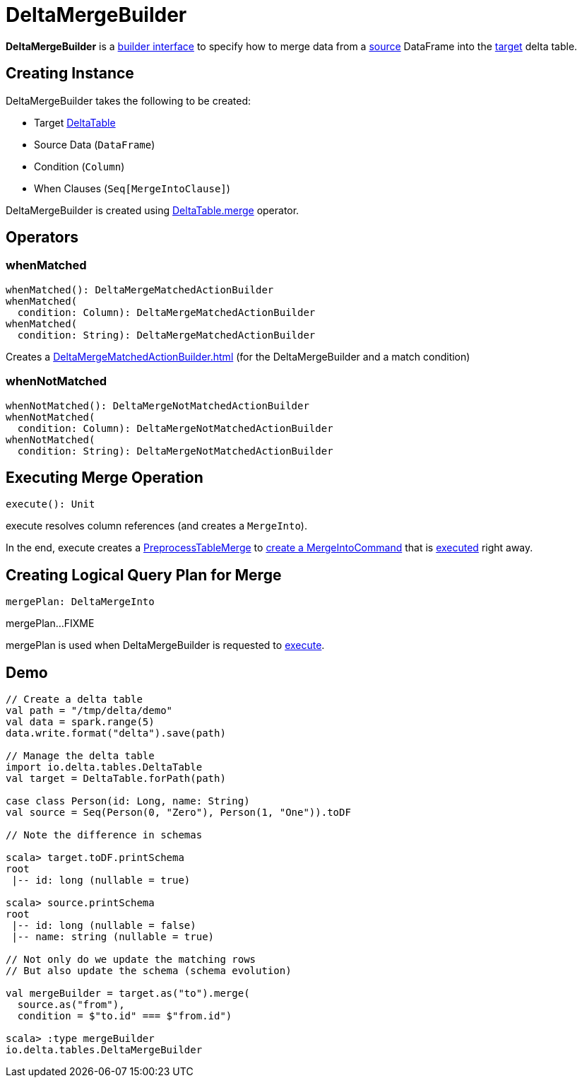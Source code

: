 = DeltaMergeBuilder

*DeltaMergeBuilder* is a <<operators, builder interface>> to specify how to merge data from a <<source, source>> DataFrame into the <<targetTable, target>> delta table.

== [[creating-instance]] Creating Instance

DeltaMergeBuilder takes the following to be created:

* [[targetTable]] Target <<DeltaTable.adoc#, DeltaTable>>
* [[source]] Source Data (`DataFrame`)
* [[onCondition]] Condition (`Column`)
* [[whenClauses]] When Clauses (`Seq[MergeIntoClause]`)

DeltaMergeBuilder is created using xref:DeltaTable.adoc#merge[DeltaTable.merge] operator.

== [[operators]] Operators

=== [[whenMatched]] whenMatched

[source, scala]
----
whenMatched(): DeltaMergeMatchedActionBuilder
whenMatched(
  condition: Column): DeltaMergeMatchedActionBuilder
whenMatched(
  condition: String): DeltaMergeMatchedActionBuilder
----

Creates a xref:DeltaMergeMatchedActionBuilder.adoc[] (for the DeltaMergeBuilder and a match condition)

=== [[whenNotMatched]] whenNotMatched

[source, scala]
----
whenNotMatched(): DeltaMergeNotMatchedActionBuilder
whenNotMatched(
  condition: Column): DeltaMergeNotMatchedActionBuilder
whenNotMatched(
  condition: String): DeltaMergeNotMatchedActionBuilder
----

== [[execute]] Executing Merge Operation

[source, scala]
----
execute(): Unit
----

execute resolves column references (and creates a `MergeInto`).

In the end, execute creates a <<PreprocessTableMerge.adoc#, PreprocessTableMerge>> to <<PreprocessTableMerge.adoc#apply, create a MergeIntoCommand>> that is <<MergeIntoCommand.adoc#run, executed>> right away.

== [[mergePlan]] Creating Logical Query Plan for Merge

[source, scala]
----
mergePlan: DeltaMergeInto
----

mergePlan...FIXME

mergePlan is used when DeltaMergeBuilder is requested to <<execute, execute>>.

== [[demo]] Demo

[source,plaintext]
----
// Create a delta table
val path = "/tmp/delta/demo"
val data = spark.range(5)
data.write.format("delta").save(path)

// Manage the delta table
import io.delta.tables.DeltaTable
val target = DeltaTable.forPath(path)

case class Person(id: Long, name: String)
val source = Seq(Person(0, "Zero"), Person(1, "One")).toDF

// Note the difference in schemas

scala> target.toDF.printSchema
root
 |-- id: long (nullable = true)

scala> source.printSchema
root
 |-- id: long (nullable = false)
 |-- name: string (nullable = true)

// Not only do we update the matching rows
// But also update the schema (schema evolution)

val mergeBuilder = target.as("to").merge(
  source.as("from"),
  condition = $"to.id" === $"from.id")

scala> :type mergeBuilder
io.delta.tables.DeltaMergeBuilder
----
